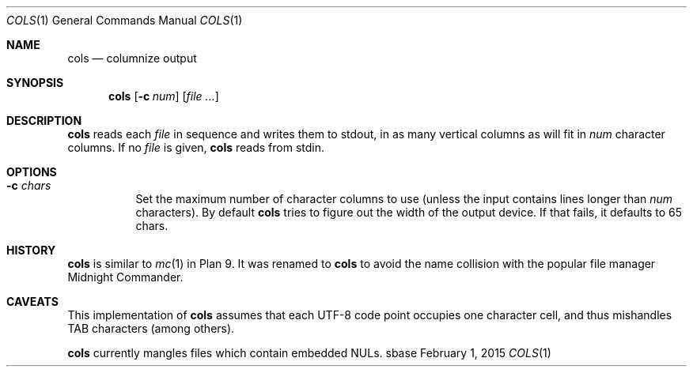 .Dd February 1, 2015
.Dt COLS 1
.Os sbase
.Sh NAME
.Nm cols
.Nd columnize output
.Sh SYNOPSIS
.Nm
.Op Fl c Ar num
.Op Ar file ...
.Sh DESCRIPTION
.Nm
reads each
.Ar file
in sequence and writes them to stdout, in as many vertical
columns as will fit in
.Ar num
character columns. If no
.Ar file
is given,
.Nm
reads from stdin.
.Sh OPTIONS
.Bl -tag -width Ds
.It Fl c Ar chars
Set the maximum number of character columns to use
(unless the input contains lines longer than
.Ar num
characters). By default
.Nm cols
tries to figure out the width of the output
device. If that fails, it defaults to 65 chars.
.El
.Sh HISTORY
.Nm
is similar to
.Xr mc 1
in Plan 9. It was renamed to
.Nm
to avoid the name collision with the popular file manager
Midnight Commander.
.Sh CAVEATS
This implementation of
.Nm
assumes that each UTF-8 code point occupies one character cell,
and thus mishandles TAB characters (among others).
.Pp
.Nm
currently mangles files which contain embedded NULs.
